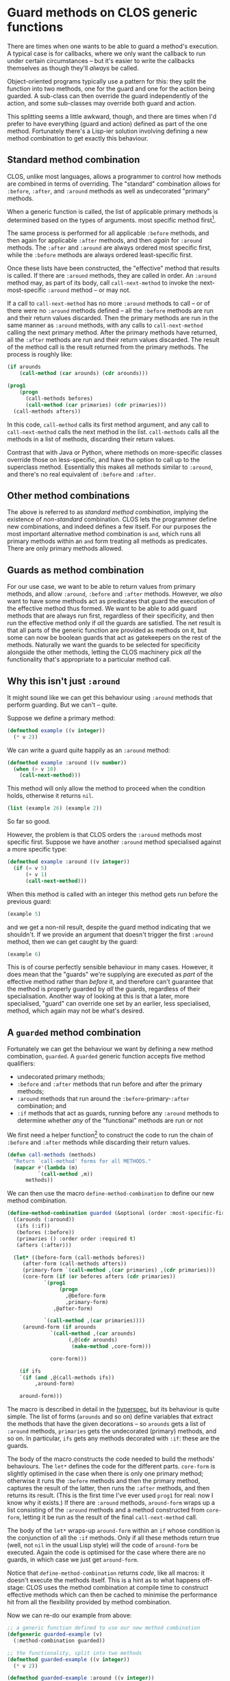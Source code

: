 # -*- org-attach-id-dir: "../../../../files/attachments"; -*-
#+BEGIN_COMMENT
.. title: Guard methods on CLOS generic functions
.. slug: guard-methods-on-clos-generic-functions
.. date: 2024-09-05 15:36:23 UTC+01:00
.. tags: lisp, programming
.. category:
.. link:
.. description:
.. type: text

#+END_COMMENT
* Guard methods on CLOS generic functions

  There are times when one wants to be able to guard a method's
  execution. A typical case is for callbacks, where we only want the
  callback to run under certain circumstances -- but it's easier to
  write the callbacks themselves as though they'll /always/ be called.

  Object-oriented programs typically use a pattern for this: they
  split the function into two methods, one for the guard and one for
  the action being guarded. A sub-class can then override the guard
  independently of the action, and some sub-classes may override
  both guard and action.

  This splitting seems a little awkward, though, and there are times
  when I'd prefer to have everything (guard and action) defined as
  part of the one method. Fortunately there's a Lisp-ier solution
  involving defining a new method combination to get exactly this
  behaviour.

** Standard method combination

     CLOS, unlike most languages, allows a programmer to control how
     methods are combined in terms of overriding. The "standard"
     combination allows for ~:before~, ~:after~, and ~:around~ methods as
     well as undecorated "primary" methods.

     When a generic function is called, the list of applicable primary
     methods is determined based on the types of arguments. most
     specific method first[fn:most-specific-first].

     The same process is performed for all applicable ~:before~ methods,
     and then again for applicable ~:after~ methods, and then /again/ for
     ~:around~ methods. The ~:after~ and ~:around~ are always ordered most
     specific first, while the ~:before~ methods are always ordered
     least-specific first.

     Once these lists have been constructed, the "effective" method
     that results is called. If there are ~:around~ methods, they are
     called in order. An ~:around~ method may, as part of its body, call
     ~call-next-method~ to invoke the next-most-specific ~:around~ method
     -- or may not.

     If a call to ~call-next-method~ has no more ~:around~ methods to call
     -- or of there were no ~:around~ methods defined -- all the ~:before~
     methods are run and their return values discarded. Then the
     primary methods are run in the same manner as ~:around~ methods,
     with any calls to ~call-next-method~ calling the next primary
     method. After the primary methods have returned, all the ~:after~
     methods are run and their return values discarded. The result of
     the method call is the result returned from the primary methods.
     The process is roughly like:

     #+begin_src lisp
(if arounds
    (call-method (car arounds) (cdr arounds)))

(prog1
    (progn
      (call-methods befores)
      (call-method (car primaries) (cdr primaries)))
  (call-methods afters))
     #+end_src

     In this code, ~call-method~ calls its first method argument, and
     any call to ~call-next-method~ calls the next method in the list.
     ~call-methods~ calls all the methods in a list of methods,
     discarding their return values.

     Contrast that with Java or Python, where methods on more-specific
     classes override those on less-specific, and have the option to
     call up to the superclass method. Essentially this makes all
     methods similar to ~:around~, and there's no real equivalent of
     ~:before~ and ~:after~.

** Other method combinations

   The above is referred to as /standard method combination/, implying
   the existence of /non-standard/ combination. CLOS lets the
   programmer define new combinations, and indeed defines a few
   itself. For our purposes the most important alternative method
   combination is ~and~, which runs all primary methods within an ~and~
   form treating all methods as predicates. There are only primary
   methods allowed.

** Guards as method combination

   For our use case, we want to be able to return values from primary
   methods, and allow ~:around~, ~:before~ and ~:after~ methods. However, we
   /also/ want to have some methods act as predicates that guard the
   execution of the effective method thus formed. We want to be able
   to add guard methods that are always run first, regardless of their
   specificity, and then run the effective method only if /all/ the guards
   are satisfied. The net result is that all parts of the generic
   function are provided as methods on it, but some can now be boolean
   guards that act as gatekeepers on the rest of the methods.
   Naturally we want the guards to be selected for specificity
   alongside the other methods, letting the CLOS machinery pick /all/
   the functionality that's appropriate to a particular method call.

** Why this isn't just ~:around~

     It might sound like we can get this behaviour using ~:around~
     methods that perform guarding. But we can't -- quite.

     Suppose we define a primary method:

     #+begin_src lisp :results none
(defmethod example ((v integer))
  (* v 2))
     #+end_src

     We can write a guard quite happily as an ~:around~ method:

     #+begin_src lisp :results none
(defmethod example :around ((v number))
  (when (> v 10)
    (call-next-method)))
     #+end_src

     This method will only allow the method to proceed when the
     condition holds, otherwise it returns ~nil~.

     #+begin_src lisp :results raw
(list (example 26) (example 2))
     #+end_src

#+RESULTS:
(52 NIL)

     So far so good.

     However, the problem is that CLOS orders the ~:around~ methods
     most specific first. Suppose we have another ~:around~ method
     specialised against a more specific type:

     #+begin_src lisp :results none
(defmethod example :around ((v integer))
  (if (= v 5)
      (+ v 1)
      (call-next-method)))
     #+end_src

     When this method is called with an integer this method gets run
     before the previous guard:

     #+begin_src lisp :results raw
(example 5)
     #+end_src

#+RESULTS:
6

     and we get a non-nil result, despite the guard method indicating
     that we shouldn't. If we provide an argument that doesn't trigger
     the first ~:around~ method, then we can get caught by the guard:

     #+begin_src lisp :results raw
(example 6)
     #+end_src

#+RESULTS:
NIL

     This is of course perfectly sensible behaviour in many cases.
     However, it does mean that the "guards" we're supplying are
     executed as /part/ of the effective method rather than /before/ it,
     and therefore can't guarantee that the method is properly guarded
     by /all/ the guards, regardless of their specialisation. Another
     way of looking at this is that a later, more specialised, "guard"
     can override one set by an earlier, less specialised, method,
     which again may not be what's desired.

** A ~guarded~ method combination

     Fortunately we can get the behaviour we want by defining a new
     method combination, ~guarded~. A ~guarded~ generic function accepts
     five method qualifiers:

     - undecorated primary methods;
     - ~:before~ and ~:after~ methods that run before and after the
       primary methods;
     - ~:around~ methods that run around the ~:before~-primary-~:after~
       combination; and
     - ~:if~ methods that act as guards, running before any ~:around~
       methods to determine whether /any/ of the "functional" methods
       are run or not


     We first need a helper function[fn:call-methods] to construct the
     code to run the chain of ~:before~ and ~:after~ methods while
     discarding their return values.

     #+begin_src lisp :results none
(defun call-methods (methods)
  "Return `call-method' forms for all METHODS."
  (mapcar #'(lambda (m)
	      `(call-method ,m))
	  methods))
     #+end_src

     We can then use the macro ~define-method-combination~ to define our
     new method combination.

     #+begin_src lisp :results none
(define-method-combination guarded (&optional (order :most-specific-first))
  ((arounds (:around))
   (ifs (:if))
   (befores (:before))
   (primaries () :order order :required t)
   (afters (:after)))

  (let* ((before-form (call-methods befores))
	 (after-form (call-methods afters))
	 (primary-form `(call-method ,(car primaries) ,(cdr primaries)))
	 (core-form (if (or befores afters (cdr primaries))
			`(prog1
			     (progn
			       ,@before-form
			       ,primary-form)
			   ,@after-form)

			`(call-method ,(car primaries))))
	 (around-form (if arounds
			  `(call-method ,(car arounds)
					(,@(cdr arounds)
					 (make-method ,core-form)))

			  core-form)))

    (if ifs
	`(if (and ,@(call-methods ifs))
	     ,around-form)

	around-form)))
     #+end_src

     The macro is described in detail in the [[https://novaspec.org/cl/f_define-method-combination][hyperspec]], but its
     behaviour is quite simple. The list of forms (~arounds~ and so on)
     define variables that extract the methods that have the given
     decorations -- so ~arounds~ gets a list of ~:around~ methods,
     ~primaries~ gets the undecorated (primary) methods, and so on. In
     particular, ~ifs~ gets any methods decorated with ~:if~: these are
     the guards.

     The body of the macro constructs the code needed to build the
     methods' behaviours. The ~let*~ defines the code for the different
     parts. ~core-form~ is slightly optimised in the case when there is
     only one primary method; otherwise it runs the ~:before~ methods
     and then the primary method, captures the result of the latter,
     then runs the ~:after~ methods, and then returns its result. (This
     is the first time I've ever used ~prog1~ for real: now I know why
     it exists.) If there are ~:around~ methods, ~around-form~ wraps up a
     list consisting of the ~:around~ methods and a method constructed
     from ~core-form~, letting it be run as the result of the final
     ~call-next-method~ call.

     The body of the ~let*~ wraps-up ~around-form~ within an ~if~ whose
     condition is the conjunction of all the ~:if~ methods. Only if all
     these methods return true (well, not ~nil~ in the usual Lisp style)
     will the code of ~around-form~ be executed. Again the code is
     optimised for the case where there are no guards, in which case
     we just get ~around-form~.

     Notice that ~define-method-combination~ returns /code/, like all
     macros: it doesn't execute the methods itself. This is a hint as
     to what happens off-stage: CLOS uses the method combination at
     compile time to construct effective methods which can then be
     cached to minimise the performance hit from all the flexibility
     provided by method combination.

     Now we can re-do our example from above:

     #+begin_src lisp :results raw
;; a generic function defined to use our new method combination
(defgeneric guarded-example (v)
  (:method-combination guarded))

;; the functionality, split into two methods
(defmethod guarded-example ((v integer))
  (* v 2))

(defmethod guarded-example :around ((v integer))
  (if (= v 5)
      (+ v 1)
      (call-next-method)))

;; this guard used to be :around and is now :if
(defmethod guarded-example :if ((v number))
  (> v 10))

(list (guarded-example 26) (guarded-example 2) (guarded-example 5))
     #+end_src

#+RESULTS:
(52 NIL NIL)

     The guard now stops execution of the effective method if its
     condition isn't met -- and if it /is/ met, passes control through
     to the complete method stack. This happens regardless of where
     the guard is specialised in terms of the class hierarchy: the
     guards run before any "functional" code. (That ~:before~ and ~:after~
     methods work too, and multiple guards, and that the combination
     works when applied to class hierarchies, are left as exercises to
     the reader.)

** Critique

   You may object to this solution on the grounds that it introduces
   a weird asymmetry into methods: some as functional and some as
   guards, with different return types. Maybe you prefer to keep
   guards in separate methods using the usual object-oriented
   pattern. That's entirely reasonable. But I think there are
   sufficient cases where this kind of guarding makes sense to have
   it as a pattern, especially as it has no effect unless explicitly
   selected for a generic function.

   I have to say I'm amazed how /little/ code is needed: around 30
   lines, including the helper function. It shows off the power of
   CLOS, and how it's possible to change even the basic underlying
   structures of the object system with relative ease. But it also
   shows how Lisp opens-up the space of programming styles, things
   that benefit from being policies that can be changed, rather than
   hard-coding one particular choice.

[fn:most-specific-first] This is also programmable when required, for
example to run methods least-specific-first.

[fn:call-methods] I got the idea for this function from
[[https://github.com/sellout/method-combination-utilities][method-combination-utilities]], and included it literally to avoid
creating another dependency.
